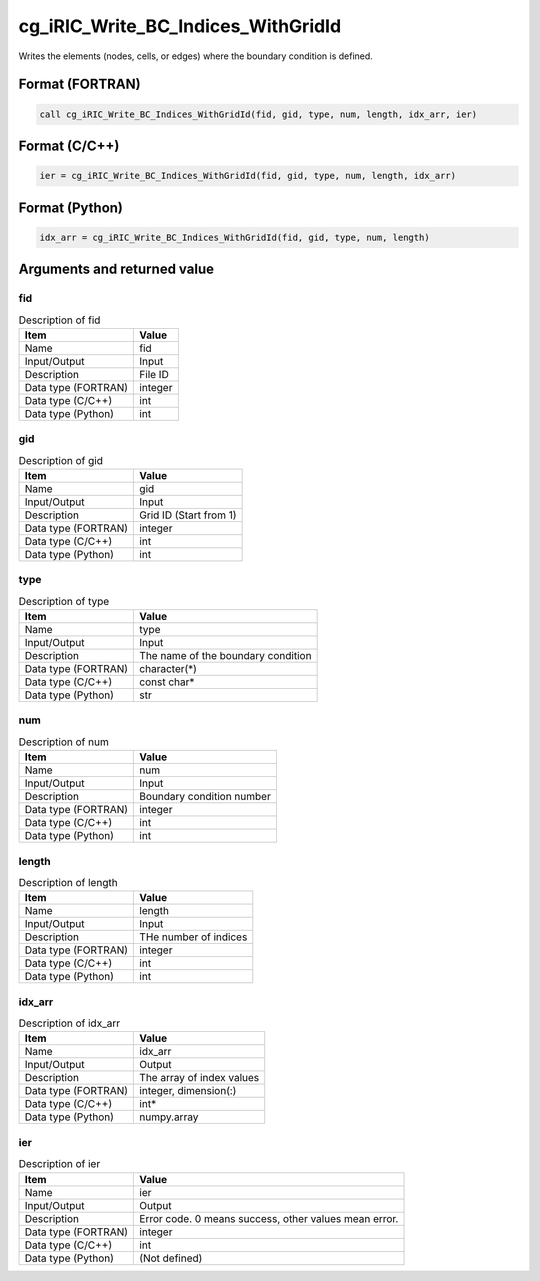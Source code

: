 .. _sec_ref_cg_iRIC_Write_BC_Indices_WithGridId:

cg_iRIC_Write_BC_Indices_WithGridId
===================================

Writes the elements (nodes, cells, or edges) where the boundary condition is defined.

Format (FORTRAN)
-----------------

.. code-block:: fortran

   call cg_iRIC_Write_BC_Indices_WithGridId(fid, gid, type, num, length, idx_arr, ier)

Format (C/C++)
-----------------

.. code-block:: c

   ier = cg_iRIC_Write_BC_Indices_WithGridId(fid, gid, type, num, length, idx_arr)

Format (Python)
-----------------

.. code-block:: python

   idx_arr = cg_iRIC_Write_BC_Indices_WithGridId(fid, gid, type, num, length)

Arguments and returned value
-------------------------------

fid
~~~

.. list-table:: Description of fid
   :header-rows: 1

   * - Item
     - Value
   * - Name
     - fid
   * - Input/Output
     - Input

   * - Description
     - File ID
   * - Data type (FORTRAN)
     - integer
   * - Data type (C/C++)
     - int
   * - Data type (Python)
     - int

gid
~~~

.. list-table:: Description of gid
   :header-rows: 1

   * - Item
     - Value
   * - Name
     - gid
   * - Input/Output
     - Input

   * - Description
     - Grid ID (Start from 1)
   * - Data type (FORTRAN)
     - integer
   * - Data type (C/C++)
     - int
   * - Data type (Python)
     - int

type
~~~~

.. list-table:: Description of type
   :header-rows: 1

   * - Item
     - Value
   * - Name
     - type
   * - Input/Output
     - Input

   * - Description
     - The name of the boundary condition
   * - Data type (FORTRAN)
     - character(*)
   * - Data type (C/C++)
     - const char*
   * - Data type (Python)
     - str

num
~~~

.. list-table:: Description of num
   :header-rows: 1

   * - Item
     - Value
   * - Name
     - num
   * - Input/Output
     - Input

   * - Description
     - Boundary condition number
   * - Data type (FORTRAN)
     - integer
   * - Data type (C/C++)
     - int
   * - Data type (Python)
     - int

length
~~~~~~

.. list-table:: Description of length
   :header-rows: 1

   * - Item
     - Value
   * - Name
     - length
   * - Input/Output
     - Input

   * - Description
     - THe number of indices
   * - Data type (FORTRAN)
     - integer
   * - Data type (C/C++)
     - int
   * - Data type (Python)
     - int

idx_arr
~~~~~~~

.. list-table:: Description of idx_arr
   :header-rows: 1

   * - Item
     - Value
   * - Name
     - idx_arr
   * - Input/Output
     - Output

   * - Description
     - The array of index values
   * - Data type (FORTRAN)
     - integer, dimension(:)
   * - Data type (C/C++)
     - int*
   * - Data type (Python)
     - numpy.array

ier
~~~

.. list-table:: Description of ier
   :header-rows: 1

   * - Item
     - Value
   * - Name
     - ier
   * - Input/Output
     - Output

   * - Description
     - Error code. 0 means success, other values mean error.
   * - Data type (FORTRAN)
     - integer
   * - Data type (C/C++)
     - int
   * - Data type (Python)
     - (Not defined)

